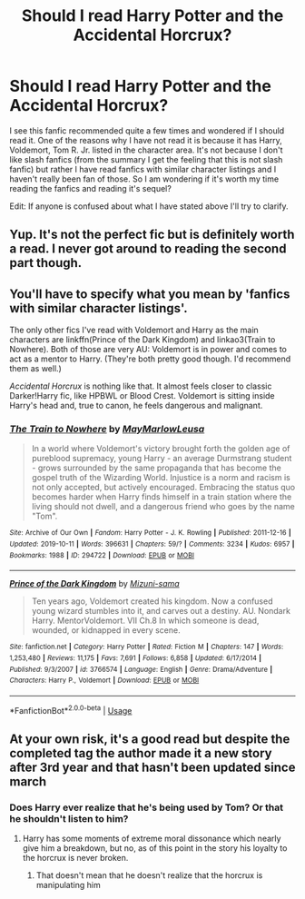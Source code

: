 #+TITLE: Should I read Harry Potter and the Accidental Horcrux?

* Should I read Harry Potter and the Accidental Horcrux?
:PROPERTIES:
:Author: 0-0Danny0-0
:Score: 6
:DateUnix: 1570948463.0
:DateShort: 2019-Oct-13
:FlairText: Discussion
:END:
I see this fanfic recommended quite a few times and wondered if I should read it. One of the reasons why I have not read it is because it has Harry, Voldemort, Tom R. Jr. listed in the character area. It's not because I don't like slash fanfics (from the summary I get the feeling that this is not slash fanfic) but rather I have read fanfics with similar character listings and I haven't really been fan of those. So I am wondering if it's worth my time reading the fanfics and reading it's sequel?

Edit: If anyone is confused about what I have stated above I'll try to clarify.


** Yup. It's not the perfect fic but is definitely worth a read. I never got around to reading the second part though.
:PROPERTIES:
:Author: Satyam7166
:Score: 8
:DateUnix: 1570949803.0
:DateShort: 2019-Oct-13
:END:


** You'll have to specify what you mean by 'fanfics with similar character listings'.

The only other fics I've read with Voldemort and Harry as the main characters are linkffn(Prince of the Dark Kingdom) and linkao3(Train to Nowhere). Both of those are very AU: Voldemort is in power and comes to act as a mentor to Harry. (They're both pretty good though. I'd recommend them as well.)

/Accidental Horcrux/ is nothing like that. It almost feels closer to classic Darker!Harry fic, like HPBWL or Blood Crest. Voldemort is sitting inside Harry's head and, true to canon, he feels dangerous and malignant.
:PROPERTIES:
:Score: 7
:DateUnix: 1570967856.0
:DateShort: 2019-Oct-13
:END:

*** [[https://archiveofourown.org/works/294722][*/The Train to Nowhere/*]] by [[https://www.archiveofourown.org/users/MayMarlow/pseuds/MayMarlow/users/Leusa/pseuds/Leusa][/MayMarlowLeusa/]]

#+begin_quote
  In a world where Voldemort's victory brought forth the golden age of pureblood supremacy, young Harry - an average Durmstrang student - grows surrounded by the same propaganda that has become the gospel truth of the Wizarding World. Injustice is a norm and racism is not only accepted, but actively encouraged. Embracing the status quo becomes harder when Harry finds himself in a train station where the living should not dwell, and a dangerous friend who goes by the name "Tom".
#+end_quote

^{/Site/:} ^{Archive} ^{of} ^{Our} ^{Own} ^{*|*} ^{/Fandom/:} ^{Harry} ^{Potter} ^{-} ^{J.} ^{K.} ^{Rowling} ^{*|*} ^{/Published/:} ^{2011-12-16} ^{*|*} ^{/Updated/:} ^{2019-10-11} ^{*|*} ^{/Words/:} ^{396631} ^{*|*} ^{/Chapters/:} ^{59/?} ^{*|*} ^{/Comments/:} ^{3234} ^{*|*} ^{/Kudos/:} ^{6957} ^{*|*} ^{/Bookmarks/:} ^{1988} ^{*|*} ^{/ID/:} ^{294722} ^{*|*} ^{/Download/:} ^{[[https://archiveofourown.org/downloads/294722/The%20Train%20to%20Nowhere.epub?updated_at=1570859462][EPUB]]} ^{or} ^{[[https://archiveofourown.org/downloads/294722/The%20Train%20to%20Nowhere.mobi?updated_at=1570859462][MOBI]]}

--------------

[[https://www.fanfiction.net/s/3766574/1/][*/Prince of the Dark Kingdom/*]] by [[https://www.fanfiction.net/u/1355498/Mizuni-sama][/Mizuni-sama/]]

#+begin_quote
  Ten years ago, Voldemort created his kingdom. Now a confused young wizard stumbles into it, and carves out a destiny. AU. Nondark Harry. MentorVoldemort. VII Ch.8 In which someone is dead, wounded, or kidnapped in every scene.
#+end_quote

^{/Site/:} ^{fanfiction.net} ^{*|*} ^{/Category/:} ^{Harry} ^{Potter} ^{*|*} ^{/Rated/:} ^{Fiction} ^{M} ^{*|*} ^{/Chapters/:} ^{147} ^{*|*} ^{/Words/:} ^{1,253,480} ^{*|*} ^{/Reviews/:} ^{11,175} ^{*|*} ^{/Favs/:} ^{7,691} ^{*|*} ^{/Follows/:} ^{6,858} ^{*|*} ^{/Updated/:} ^{6/17/2014} ^{*|*} ^{/Published/:} ^{9/3/2007} ^{*|*} ^{/id/:} ^{3766574} ^{*|*} ^{/Language/:} ^{English} ^{*|*} ^{/Genre/:} ^{Drama/Adventure} ^{*|*} ^{/Characters/:} ^{Harry} ^{P.,} ^{Voldemort} ^{*|*} ^{/Download/:} ^{[[http://www.ff2ebook.com/old/ffn-bot/index.php?id=3766574&source=ff&filetype=epub][EPUB]]} ^{or} ^{[[http://www.ff2ebook.com/old/ffn-bot/index.php?id=3766574&source=ff&filetype=mobi][MOBI]]}

--------------

*FanfictionBot*^{2.0.0-beta} | [[https://github.com/tusing/reddit-ffn-bot/wiki/Usage][Usage]]
:PROPERTIES:
:Author: FanfictionBot
:Score: 1
:DateUnix: 1570967870.0
:DateShort: 2019-Oct-13
:END:


** At your own risk, it's a good read but despite the completed tag the author made it a new story after 3rd year and that hasn't been updated since march
:PROPERTIES:
:Author: randomredditor12345
:Score: 4
:DateUnix: 1570969503.0
:DateShort: 2019-Oct-13
:END:

*** Does Harry ever realize that he's being used by Tom? Or that he shouldn't listen to him?
:PROPERTIES:
:Author: ilikesmokingmid
:Score: 1
:DateUnix: 1570999359.0
:DateShort: 2019-Oct-14
:END:

**** Harry has some moments of extreme moral dissonance which nearly give him a breakdown, but no, as of this point in the story his loyalty to the horcrux is never broken.
:PROPERTIES:
:Author: chiruochiba
:Score: 1
:DateUnix: 1571001837.0
:DateShort: 2019-Oct-14
:END:

***** That doesn't mean that he doesn't realize that the horcrux is manipulating him
:PROPERTIES:
:Author: randomredditor12345
:Score: 1
:DateUnix: 1571002897.0
:DateShort: 2019-Oct-14
:END:
